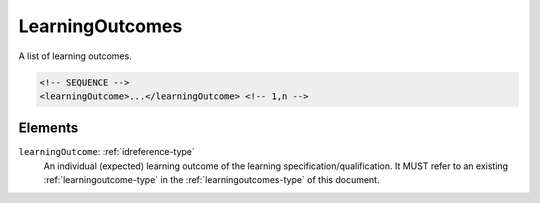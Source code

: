 .. _learningoutcomes-type:

LearningOutcomes
================

A list of learning outcomes.

.. code-block:: xml

  <!-- SEQUENCE -->
  <learningOutcome>...</learningOutcome> <!-- 1,n -->

Elements
--------

``learningOutcome``: :ref:`idreference-type`
	An individual (expected) learning outcome of the learning specification/qualification. It MUST refer to an existing :ref:`learningoutcome-type` in the :ref:`learningoutcomes-type` of this document.


